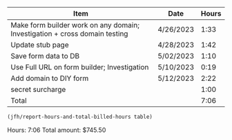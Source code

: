#+NAME: time-sheet
| Item                                                                       | Date      | Hours |
|----------------------------------------------------------------------------+-----------+-------|
| Make form builder work on any domain; Investigation + cross domain testing | 4/26/2023 |  1:33 |
| Update stub page                                                           | 4/28/2023 |  1:42 |
| Save form data to DB                                                       | 5/02/2023 |  1:10 |
| Use Full URL on form builder; Investigation                                | 5/10/2023 |  0:19 |
| Add domain to DIY form                                                     | 5/12/2023 |  2:22 |
| secret surcharge                                                           |           | 1:00  |
|----------------------------------------------------------------------------+-----------+-------|
| Total                                                                      |           |  7:06 |


#+BEGIN_SRC emacs-lisp :var table=time-sheet :results format raw
  (jfh/report-hours-and-total-billed-hours table)
#+END_SRC

#+RESULTS:
Hours: 8:06
Total amount: $850.50
Hours: 8:06
Total amount: $850.50
Hours: 7:06
Total amount: $745.50
Hours: 7:06
Total amount: $745.50
Hours: 7:06
Total amount: $745.50

Hours: 7:06
Total amount: $745.50

